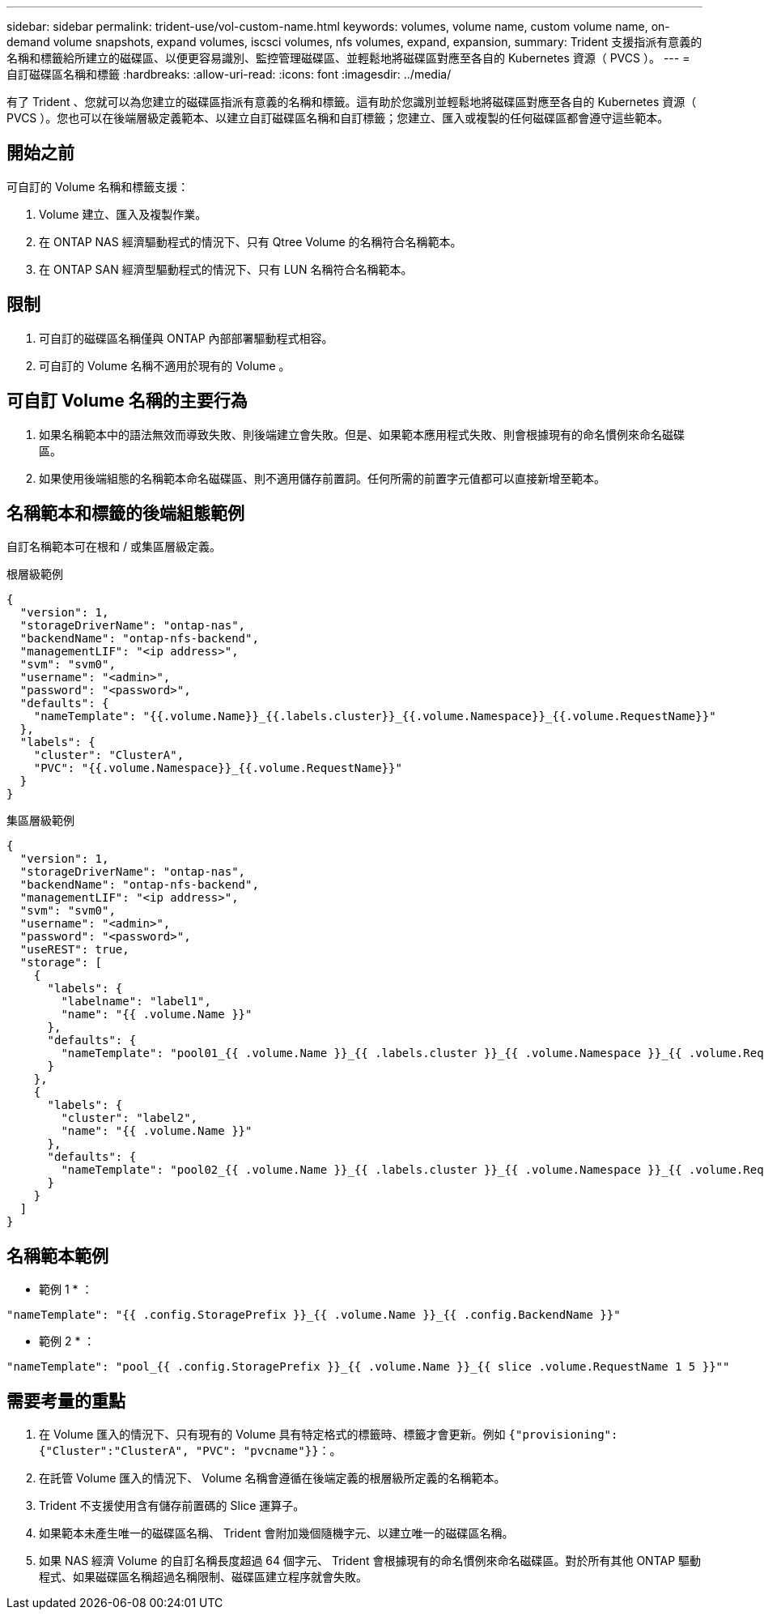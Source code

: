 ---
sidebar: sidebar 
permalink: trident-use/vol-custom-name.html 
keywords: volumes, volume name, custom volume name, on-demand volume snapshots, expand volumes, iscsci volumes, nfs volumes, expand, expansion, 
summary: Trident 支援指派有意義的名稱和標籤給所建立的磁碟區、以便更容易識別、監控管理磁碟區、並輕鬆地將磁碟區對應至各自的 Kubernetes 資源（ PVCS ）。 
---
= 自訂磁碟區名稱和標籤
:hardbreaks:
:allow-uri-read: 
:icons: font
:imagesdir: ../media/


[role="lead"]
有了 Trident 、您就可以為您建立的磁碟區指派有意義的名稱和標籤。這有助於您識別並輕鬆地將磁碟區對應至各自的 Kubernetes 資源（ PVCS ）。您也可以在後端層級定義範本、以建立自訂磁碟區名稱和自訂標籤；您建立、匯入或複製的任何磁碟區都會遵守這些範本。



== 開始之前

可自訂的 Volume 名稱和標籤支援：

. Volume 建立、匯入及複製作業。
. 在 ONTAP NAS 經濟驅動程式的情況下、只有 Qtree Volume 的名稱符合名稱範本。
. 在 ONTAP SAN 經濟型驅動程式的情況下、只有 LUN 名稱符合名稱範本。




== 限制

. 可自訂的磁碟區名稱僅與 ONTAP 內部部署驅動程式相容。
. 可自訂的 Volume 名稱不適用於現有的 Volume 。




== 可自訂 Volume 名稱的主要行為

. 如果名稱範本中的語法無效而導致失敗、則後端建立會失敗。但是、如果範本應用程式失敗、則會根據現有的命名慣例來命名磁碟區。
. 如果使用後端組態的名稱範本命名磁碟區、則不適用儲存前置詞。任何所需的前置字元值都可以直接新增至範本。




== 名稱範本和標籤的後端組態範例

自訂名稱範本可在根和 / 或集區層級定義。

.根層級範例
[source, json]
----
{
  "version": 1,
  "storageDriverName": "ontap-nas",
  "backendName": "ontap-nfs-backend",
  "managementLIF": "<ip address>",
  "svm": "svm0",
  "username": "<admin>",
  "password": "<password>",
  "defaults": {
    "nameTemplate": "{{.volume.Name}}_{{.labels.cluster}}_{{.volume.Namespace}}_{{.volume.RequestName}}"
  },
  "labels": {
    "cluster": "ClusterA",
    "PVC": "{{.volume.Namespace}}_{{.volume.RequestName}}"
  }
}
----
.集區層級範例
[source, json]
----
{
  "version": 1,
  "storageDriverName": "ontap-nas",
  "backendName": "ontap-nfs-backend",
  "managementLIF": "<ip address>",
  "svm": "svm0",
  "username": "<admin>",
  "password": "<password>",
  "useREST": true,
  "storage": [
    {
      "labels": {
        "labelname": "label1",
        "name": "{{ .volume.Name }}"
      },
      "defaults": {
        "nameTemplate": "pool01_{{ .volume.Name }}_{{ .labels.cluster }}_{{ .volume.Namespace }}_{{ .volume.RequestName }}"
      }
    },
    {
      "labels": {
        "cluster": "label2",
        "name": "{{ .volume.Name }}"
      },
      "defaults": {
        "nameTemplate": "pool02_{{ .volume.Name }}_{{ .labels.cluster }}_{{ .volume.Namespace }}_{{ .volume.RequestName }}"
      }
    }
  ]
}
----


== 名稱範本範例

* 範例 1 * ：

[listing]
----
"nameTemplate": "{{ .config.StoragePrefix }}_{{ .volume.Name }}_{{ .config.BackendName }}"
----
* 範例 2 * ：

[listing]
----
"nameTemplate": "pool_{{ .config.StoragePrefix }}_{{ .volume.Name }}_{{ slice .volume.RequestName 1 5 }}""
----


== 需要考量的重點

. 在 Volume 匯入的情況下、只有現有的 Volume 具有特定格式的標籤時、標籤才會更新。例如 `{"provisioning":{"Cluster":"ClusterA", "PVC": "pvcname"}}`：。
. 在託管 Volume 匯入的情況下、 Volume 名稱會遵循在後端定義的根層級所定義的名稱範本。
. Trident 不支援使用含有儲存前置碼的 Slice 運算子。
. 如果範本未產生唯一的磁碟區名稱、 Trident 會附加幾個隨機字元、以建立唯一的磁碟區名稱。
. 如果 NAS 經濟 Volume 的自訂名稱長度超過 64 個字元、 Trident 會根據現有的命名慣例來命名磁碟區。對於所有其他 ONTAP 驅動程式、如果磁碟區名稱超過名稱限制、磁碟區建立程序就會失敗。

